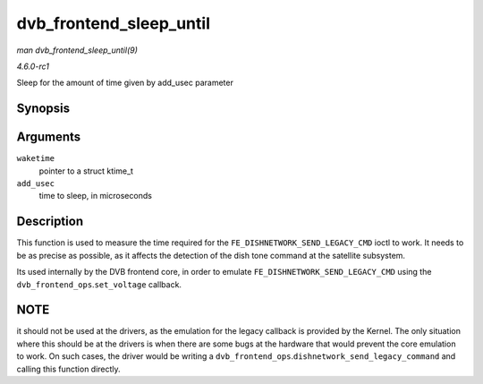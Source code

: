 
.. _API-dvb-frontend-sleep-until:

========================
dvb_frontend_sleep_until
========================

*man dvb_frontend_sleep_until(9)*

*4.6.0-rc1*

Sleep for the amount of time given by add_usec parameter


Synopsis
========

.. c:function:: void dvb_frontend_sleep_until( ktime_t * waketime, u32 add_usec )

Arguments
=========

``waketime``
    pointer to a struct ktime_t

``add_usec``
    time to sleep, in microseconds


Description
===========

This function is used to measure the time required for the ``FE_DISHNETWORK_SEND_LEGACY_CMD`` ioctl to work. It needs to be as precise as possible, as it affects the detection of
the dish tone command at the satellite subsystem.

Its used internally by the DVB frontend core, in order to emulate ``FE_DISHNETWORK_SEND_LEGACY_CMD`` using the ``dvb_frontend_ops``.\ ``set_voltage`` callback.


NOTE
====

it should not be used at the drivers, as the emulation for the legacy callback is provided by the Kernel. The only situation where this should be at the drivers is when there are
some bugs at the hardware that would prevent the core emulation to work. On such cases, the driver would be writing a ``dvb_frontend_ops``.\ ``dishnetwork_send_legacy_command`` and
calling this function directly.
